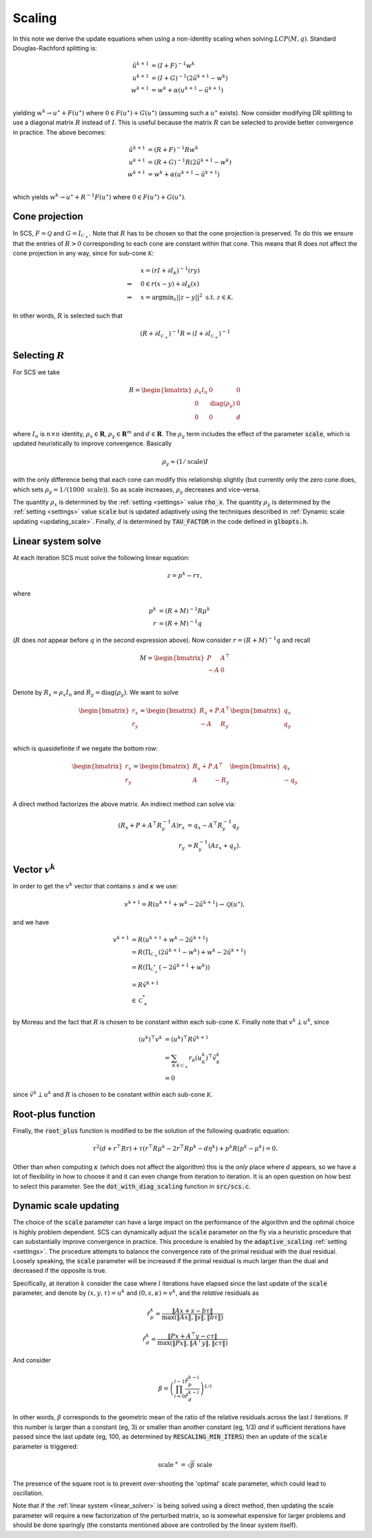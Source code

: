 .. _scaling:

Scaling
=======

In this note we derive the update equations when using a non-identity
scaling when solving :math:`LCP(M, q)`. Standard Douglas-Rachford splitting is:

.. math::
  \begin{align}
  \tilde u^{k+1} &= (I + F)^{-1} w^k \\
  u^{k+1} &= (I + G)^{-1} (2 \tilde u^{k+1} - w^k) \\
  w^{k+1} &= w^k + \alpha (u^{k+1} - \tilde u^{k+1}) \\
  \end{align}


yielding :math:`w^k \rightarrow u^\star + F(u^\star)` where :math:`0 \in
F(u^\star) + G(u^\star)` (assuming such a :math:`u^\star` exists).  Now consider
modifying DR splitting to use a 
diagonal matrix :math:`R` instead of :math:`I`. This is useful because the
matrix :math:`R` can be selected to provide better convergence in practice.
The above becomes:

.. math::
  \begin{align}
  \tilde u^{k+1} &= (R + F)^{-1} R w^k \\
  u^{k+1} &= (R + G)^{-1} R (2 \tilde u^{k+1} - w^k) \\
  w^{k+1} &= w^k + \alpha (u^{k+1} - \tilde u^{k+1}) \\
  \end{align}

which yields :math:`w^k \rightarrow u^\star + R^{-1} F(u^\star)` where :math:`0
\in F(u^\star) + G(u^\star)`.

Cone projection
---------------

In SCS, :math:`F = \mathcal{Q}` and :math:`G = I_{\mathcal{C}_+}`. Note that
:math:`R` has to be chosen so that the cone projection is preserved. To do this
we ensure that the entries of :math:`R > 0` corresponding to each cone are
constant within that cone. This means that R does not affect the cone projection
in any way, since for sub-cone :math:`\mathcal{K}`:

.. math::
   \begin{align}
    &x = (r I + \partial I_{\mathcal{K}})^{-1} (r y) \\
    \Rightarrow \quad  &  0 \in r(x - y) + \partial I_{\mathcal{K}}(x) \\
    \Rightarrow \quad & x = \mbox{argmin}_z || z - y ||^2 \mbox{ s.t. } z \in \mathcal{K}.
    \end{align}

In other words, :math:`R` is selected such that

.. math::
   (R +  \partial I_{\mathcal{C}_+})^{-1} R = (I +  \partial I_{\mathcal{C}_+})^{-1}


Selecting :math:`R`
-------------------

For SCS we take 

.. math::
  R =  \begin{bmatrix} 
    \rho_x I_n   &        0    &   0 \\
    0     &     \mathrm{diag}(\rho_y) &   0 \\
    0     &               0     &   d
  \end{bmatrix}

where :math:`I_n` is :math:`n \times n` identity, :math:`\rho_x \in \mathbf{R}`,
:math:`\rho_y \in \mathbf{R}^m` and :math:`d \in \mathbf{R}`. The :math:`\rho_y`
term includes the effect of the parameter :code:`scale`, which is updated
heuristically to improve convergence. Basically 

.. math::

    \rho_y \approx (1/\mathrm{scale}) I

with the only difference being that each cone can modify this
relationship slightly (but currently only the zero cone does, which sets
:math:`\rho_y = 1 / (1000\ \mathrm{scale})`).
So as scale increases, :math:`\rho_y` decreases and vice-versa.

The quantity :math:`\rho_x` is determined by the :ref:`setting <settings>` value
:code:`rho_x`. The quantity :math:`\rho_y` is determined by the :ref:`setting
<settings>` value :code:`scale` but is updated adaptively using the techniques
described in :ref:`Dynamic scale updating <updating_scale>`. Finally,  :math:`d`
is determined by :code:`TAU_FACTOR` in the code defined in :code:`glbopts.h`.



Linear system solve
-------------------

At each iteration SCS must solve the following linear equation:

.. math::
  z = p^k - r \tau, 

where

.. math::
  \begin{align}
  p^k &= (R + M)^{-1} R \mu^k \\
  r   &= (R + M)^{-1} q
  \end{align}

(:math:`R` does *not* appear before :math:`q` in the second expression above).
Now consider :math:`r = (R + M)^{-1} q` and recall 

.. math::
  M = \begin{bmatrix} 
        P  &  A^\top \\
        -A &  0   \\
      \end{bmatrix}


Denote by :math:`R_x = \rho_x I_n` and :math:`R_y = \mathrm{diag}(\rho_y)`.
We want to solve 

.. math::

  \begin{bmatrix}
  r_x \\
  r_y
  \end{bmatrix}
  =
  \begin{bmatrix} 
  R_x + P  &  A^\top \\
  -A &  R_y   \\
  \end{bmatrix}
  \begin{bmatrix}
  q_x \\
  q_y
  \end{bmatrix}

which is quasidefinite if we negate the bottom row:

.. math::

  \begin{bmatrix}
  r_x \\
  r_y
  \end{bmatrix}
  =
  \begin{bmatrix} 
  R_x + P  &  A^\top \\
  A &  -R_y   \\
  \end{bmatrix}
  \begin{bmatrix}
  q_x \\
  -q_y
  \end{bmatrix}

A direct method factorizes the above matrix.
An indirect method can solve via:

.. math::

  \begin{align}
  (R_x + P + A^\top R_y^{-1} A) r_x & = q_x - A^\top R_y^{-1} q_y \\
                            r_y & = R_y^{-1}(A z_x + q_y).
  \end{align}

Vector :math:`v^k`
------------------

In order to get the :math:`v^k` vector that contains :math:`s` and
:math:`\kappa` we use:

.. math::
  v^{k+1} = R( u^{k+1} + w^k - 2 \tilde u^{k+1} ) \rightarrow \mathcal{Q}(u^\star),

and we have

.. math::

  \begin{align}
  v^{k+1} &= R( u^{k+1} + w^k - 2 \tilde u^{k+1} ) \\
          &= R( \Pi_{\mathcal{C}_+} (2 \tilde u^{k+1} - w^k) + w^k - 2 \tilde u^{k+1}) \\
          &= R( \Pi_{\mathcal{C}^*_+} (-2 \tilde u^{k+1} + w^k)) \\
          &= R \tilde v^{k+1} \\
          &\in \mathcal{C}^*_+
  \end{align}

by Moreau and the fact that :math:`R` is chosen to be constant
within each sub-cone :math:`\mathcal{K}`. Finally note that :math:`v^k \perp u^k`, since

.. math::
  \begin{align}
  (u^k)^\top v^k &= (u^k)^\top R \tilde v^{k+1}  \\
   &= \sum_{\mathcal{K} \in \mathcal{C}_+} r_\mathcal{K} (u^k_\mathcal{K})^\top \tilde v^k_\mathcal{K} \\
   &= 0
  \end{align}

since :math:`\tilde v^k \perp u^k` and :math:`R` is chosen to be constant
within each sub-cone :math:`\mathcal{K}`.

Root-plus function
------------------

Finally, the :code:`root_plus` function is modified to be the solution
of the following quadratic equation:

.. math::
  \tau^2 (d + r^\top R r) + \tau (r^\top R \mu^k - 2 r^\top R p^k - d \eta^k) + p^k R (p^k - \mu^k) = 0.

Other than when computing :math:`\kappa` (which does not affect the algorithm)
this is the *only* place where :math:`d` appears, so we have a lot of
flexibility in how to choose it and it can even change from iteration to
iteration. It is an open question on how best to select this parameter.  See the
:code:`dot_with_diag_scaling` function in :code:`src/scs.c`.

.. _updating_scale:

Dynamic scale updating
----------------------
The choice of the :code:`scale` parameter can have a large impact on the
performance of the algorithm and the optimal choice is highly problem
dependent. SCS can dynamically adjust the :code:`scale` parameter
on the fly via a heuristic procedure that can substantially improve convergence
in practice. This procedure is enabled by the :code:`adaptive_scaling`
:ref:`setting <settings>`. The procedure attempts to balance the convergence
rate of the primal residual with the dual residual. Loosely speaking, the
:code:`scale` parameter will be increased if the primal residual is much larger
than the dual and decreased if the opposite is true.

Specifically, at iteration :math:`k` consider the case where :math:`l`
iterations have elapsed since the last update of the :code:`scale` parameter,
and denote by :math:`(x, y, \tau) = u^k` and :math:`(0, s, \kappa) = v^k`, and
the *relative* residuals as

.. math::
   \hat r^k_p = \frac{\|Ax + s - b \tau\|}{\max(\|Ax\|, \|s\|, \|b \tau \|)}

.. math::
   \hat r^k_d = \frac{\|Px + A^\top y - c \tau\|}{\max(\|Px\|, \|A^\top y\|, \|c \tau \|)}

And consider

.. math::
  \beta = \left(\prod_{i=0}^{l-1} \frac{\hat r^{k-i}_p}{\hat r^{k-i}_d}\right)^{1/l}

In other words, :math:`\beta` corresponds to the geometric mean of the ratio
of the relative residuals across the last :math:`l` iterations. If this number
is larger than a constant (eg, 3) or smaller than another constant (eg, 1/3)
*and* if sufficient iterations have passed since the last update (eg, 100, 
as determined by :code:`RESCALING_MIN_ITERS`) then an update of the :code:`scale`
parameter is triggered: 

.. math::
   \mbox{scale}^+ = \sqrt{\beta}\ \mbox{scale}

The presence of the square root is to prevent over-shooting the 'optimal'
scale parameter, which could lead to oscillation.

Note that if the :ref:`linear system <linear_solver>` is being solved using a
direct method, then updating the scale parameter will require a new
factorization of the perturbed matrix, so is somewhat expensive for larger
problems and should be done sparingly (the constants mentioned above are
controlled by the linear system itself).



